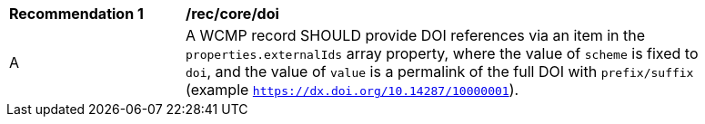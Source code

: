 [[rec_core_doi]]
[width="90%",cols="2,6a"]
|===
^|*Recommendation {counter:rec-id}* |*/rec/core/doi*
^|A |A WCMP record SHOULD provide DOI references via an item in the `+properties.externalIds+` array property, where the value of `+scheme+` is fixed to `+doi+`, and the value of `+value+` is a permalink of the full DOI with `+prefix/suffix+` (example `https://dx.doi.org/10.14287/10000001`).
|===
